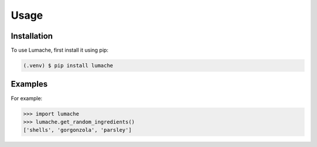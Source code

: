 Usage
=====

.. _installation:

Installation
------------

To use Lumache, first install it using pip:

.. code-block:: console

   (.venv) $ pip install lumache

.. _examples:
Examples
--------

For example:

>>> import lumache
>>> lumache.get_random_ingredients()
['shells', 'gorgonzola', 'parsley']

